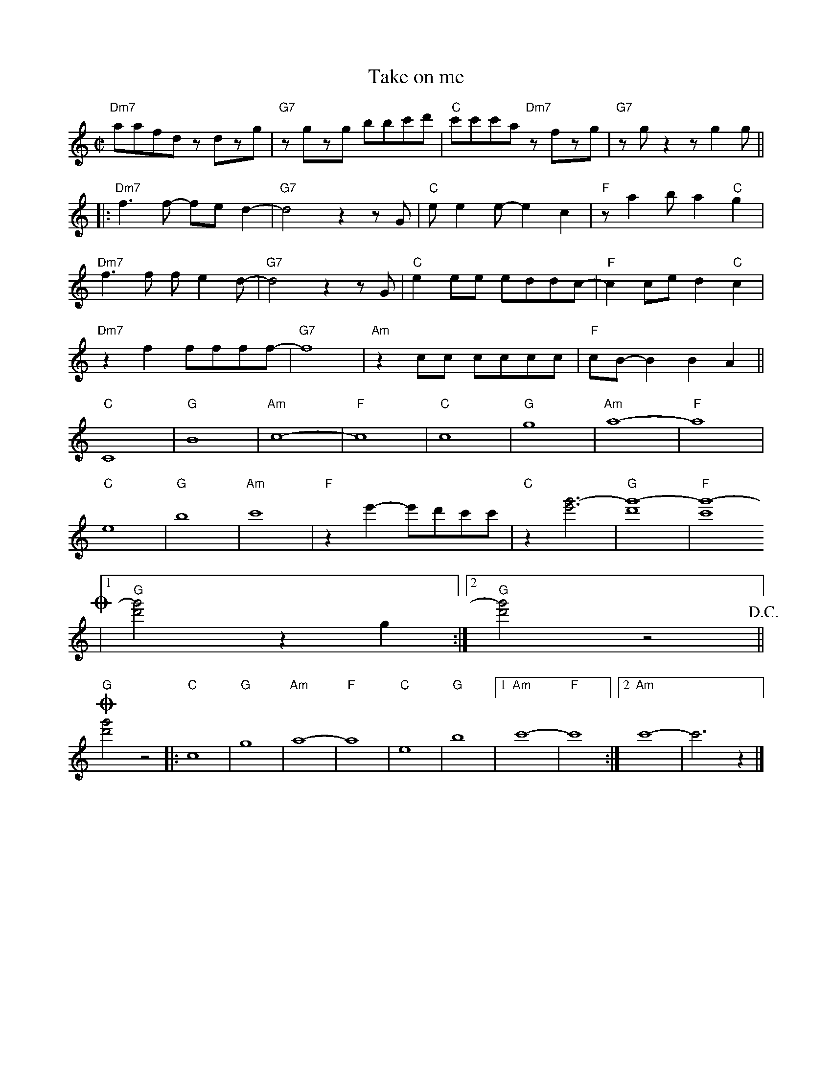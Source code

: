 X:1
T:Take on me
M:C|
L:1/8
K:C
"Dm7" aafd zdzg | "G7" zgzg bbc'd' | "C" c'c'c'a "Dm7" zfzg | "G7" zgz2 zg2g ||
|: "Dm7" f3f- fe d2- | "G7" d4 z2zG | "C" ee2e- e2c2 | "F" za2b a2"C"g2 |
"Dm7" f3f fe2d- | "G7" d4 z2zG | "C" e2ee eddc- | "F" c2ce d2"C"c2 |
"Dm7" z2f2 ffff- | "G7" f8 | "Am" z2cc cccc | "F" cB-B2 B2A2 ||
"C" C8 | "G" B8 | "Am" c8- | "F" c8 | "C" c8 | "G" g8 | "Am" a8- | "F" a8 |
"C" e8 | "G" b8 | "Am" c'8 | "F" z2e'2- e'd'c'c' | "C" z2 [e'g'-]6 | "G" [d'g'-]8 | "F" [c'g'-]8 
!coda!|1 "G" [d'g']4 z2g2 :|2 "G" [d'g']4 z4 !D.C.!||
!coda! "G" [d'g']4 z4 |: "C" c8 | "G" g8 | "Am" a8- | "F" a8 | "C" e8 | "G" b8 |1 "Am" c'8- | "F" c'8 :|2 "Am" c'8- | c'6 z2 |]
